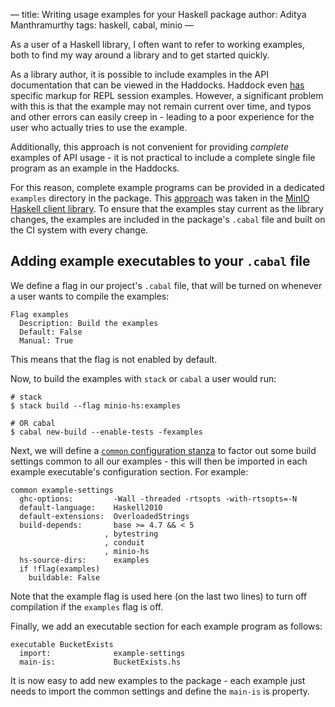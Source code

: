 ---
title: Writing usage examples for your Haskell package
author: Aditya Manthramurthy
tags: haskell, cabal, minio
---

As a user of a Haskell library, I often want to refer to working examples, both
to find my way around a library and to get started quickly.

As a library author, it is possible to include examples in the API documentation
that can be viewed in the Haddocks. Haddock even [[https://www.haskell.org/haddock/doc/html/ch03s08.html#idm140354810775744][has]] specific markup for REPL
session examples. However, a significant problem with this is that the example
may not remain current over time, and typos and other errors can easily creep
in - leading to a poor experience for the user who actually tries to use the
example. 

Additionally, this approach is not convenient for providing /complete/ examples
of API usage - it is not practical to include a complete single file program as
an example in the Haddocks.

For this reason, complete example programs can be provided in a dedicated
~examples~ directory in the package. This [[https://github.com/minio/minio-hs/tree/master/examples][approach]] was taken in the [[https://github.com/minio/minio-hs/tree/master/examples][MinIO
Haskell client library]]. To ensure that the examples stay current as the library
changes, the examples are included in the package's ~.cabal~ file and built on
the CI system with every change.

** Adding example executables to your ~.cabal~ file

We define a flag in our project's ~.cabal~ file, that will be turned on whenever
a user wants to compile the examples:

#+begin_src
Flag examples
  Description: Build the examples
  Default: False
  Manual: True
#+end_src

This means that the flag is not enabled by default.

Now, to build the examples with ~stack~ or ~cabal~ a user would run:

#+begin_src shell
# stack
$ stack build --flag minio-hs:examples

# OR cabal
$ cabal new-build --enable-tests -fexamples
#+end_src

Next, we will define a [[https://cabal.readthedocs.io/en/latest/developing-packages.html#common-stanzas][~common~ configuration stanza]] to factor out some build
settings common to all our examples - this will then be imported in each
example executable's configuration section. For example:

#+begin_src
common example-settings
  ghc-options:         -Wall -threaded -rtsopts -with-rtsopts=-N
  default-language:    Haskell2010
  default-extensions:  OverloadedStrings
  build-depends:       base >= 4.7 && < 5
                     , bytestring
                     , conduit
                     , minio-hs
  hs-source-dirs:      examples
  if !flag(examples)
    buildable: False
#+end_src

Note that the example flag is used here (on the last two lines) to turn off
compilation if the ~examples~ flag is off.

Finally, we add an executable section for each example program as follows:

#+begin_src
executable BucketExists
  import:              example-settings
  main-is:             BucketExists.hs
#+end_src

It is now easy to add new examples to the package - each example just needs to
import the common settings and define the ~main-is~ is property.
